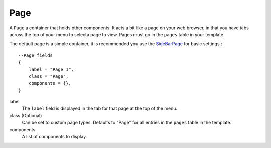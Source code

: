 
Page
==========



A ``Page`` a container that holds other components. It acts a bit like a 
page on your web browser, in that you have tabs across the top of 
your menu to selecta page to view. Pages must go in the 
``pages`` table in your template.

The default page is a simple container, it is recommended you use 
the `SideBarPage`_ for basic settings.::

    --Page fields
    {
        label = "Page 1",
        class = "Page",
        components = {},
    }

label
    The ``label`` field is displayed in the tab for that page at the top 
    of the menu.

class (Optional)
    Can be set to custom page types. Defaults to "Page" for all entries in 
    the ``pages`` table in the template.

components
    A list of components to display.

.. _`SideBarPage`: SideBarPage.html
